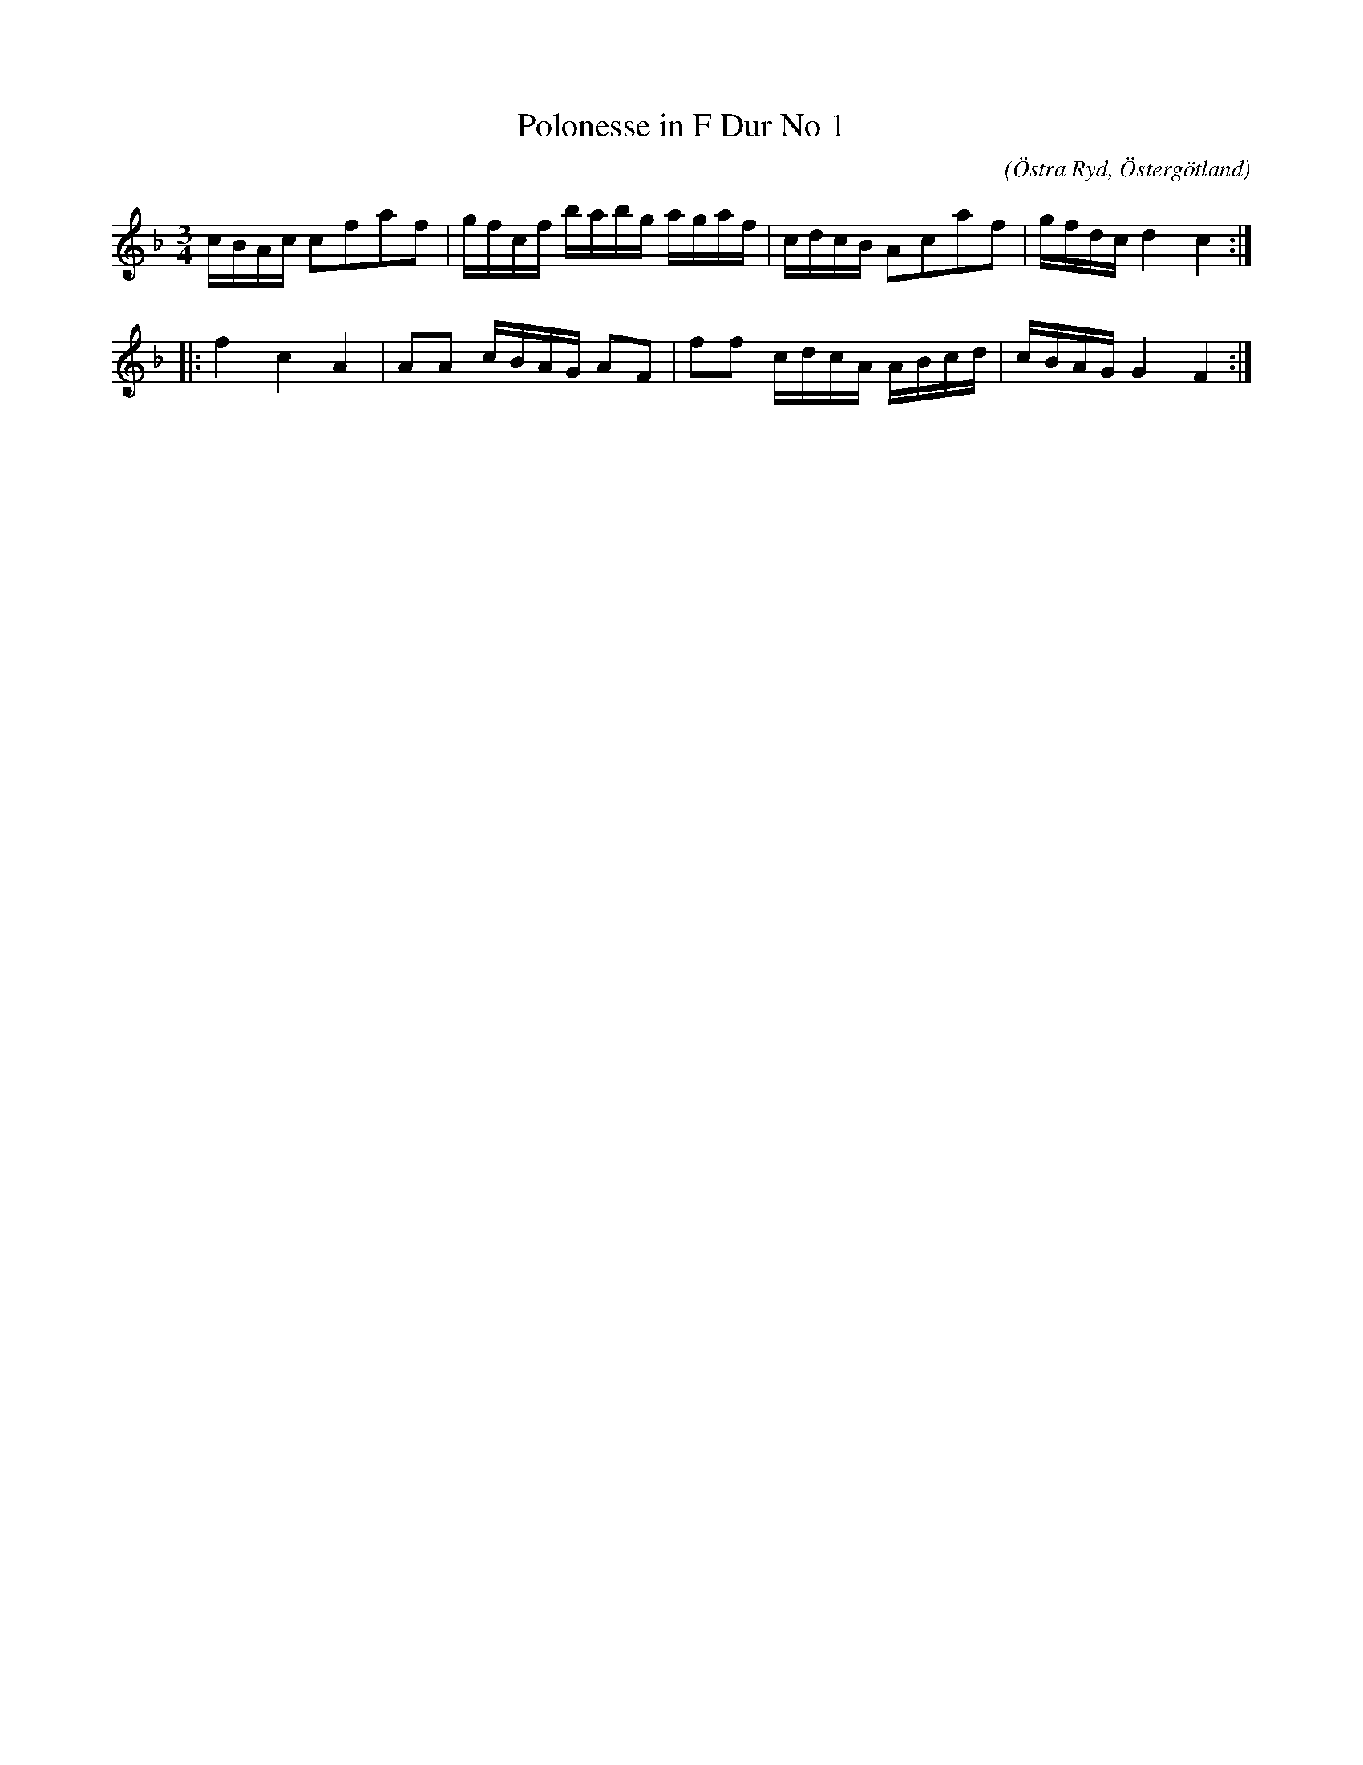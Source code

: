 %%abc-charset utf-8

X:71
T:Polonesse in F Dur No 1 
S:Ur Anders Larssons notbok 
O:Östra Ryd, Östergötland
C: 
R:Slängpolska
B: Anders Larssons notbok
B:FMK - katalog M189 bild 12
M:3/4
L:1/16
K:F
cBAc c2f2a2f2  | gfcf babg agaf | cdcB A2c2a2f2 | gfdc d4 c4 ::
f4 c4 A4 | A2A2 cBAG A2F2 | f2f2 cdcA ABcd | cBAG G4 F4 :|]

